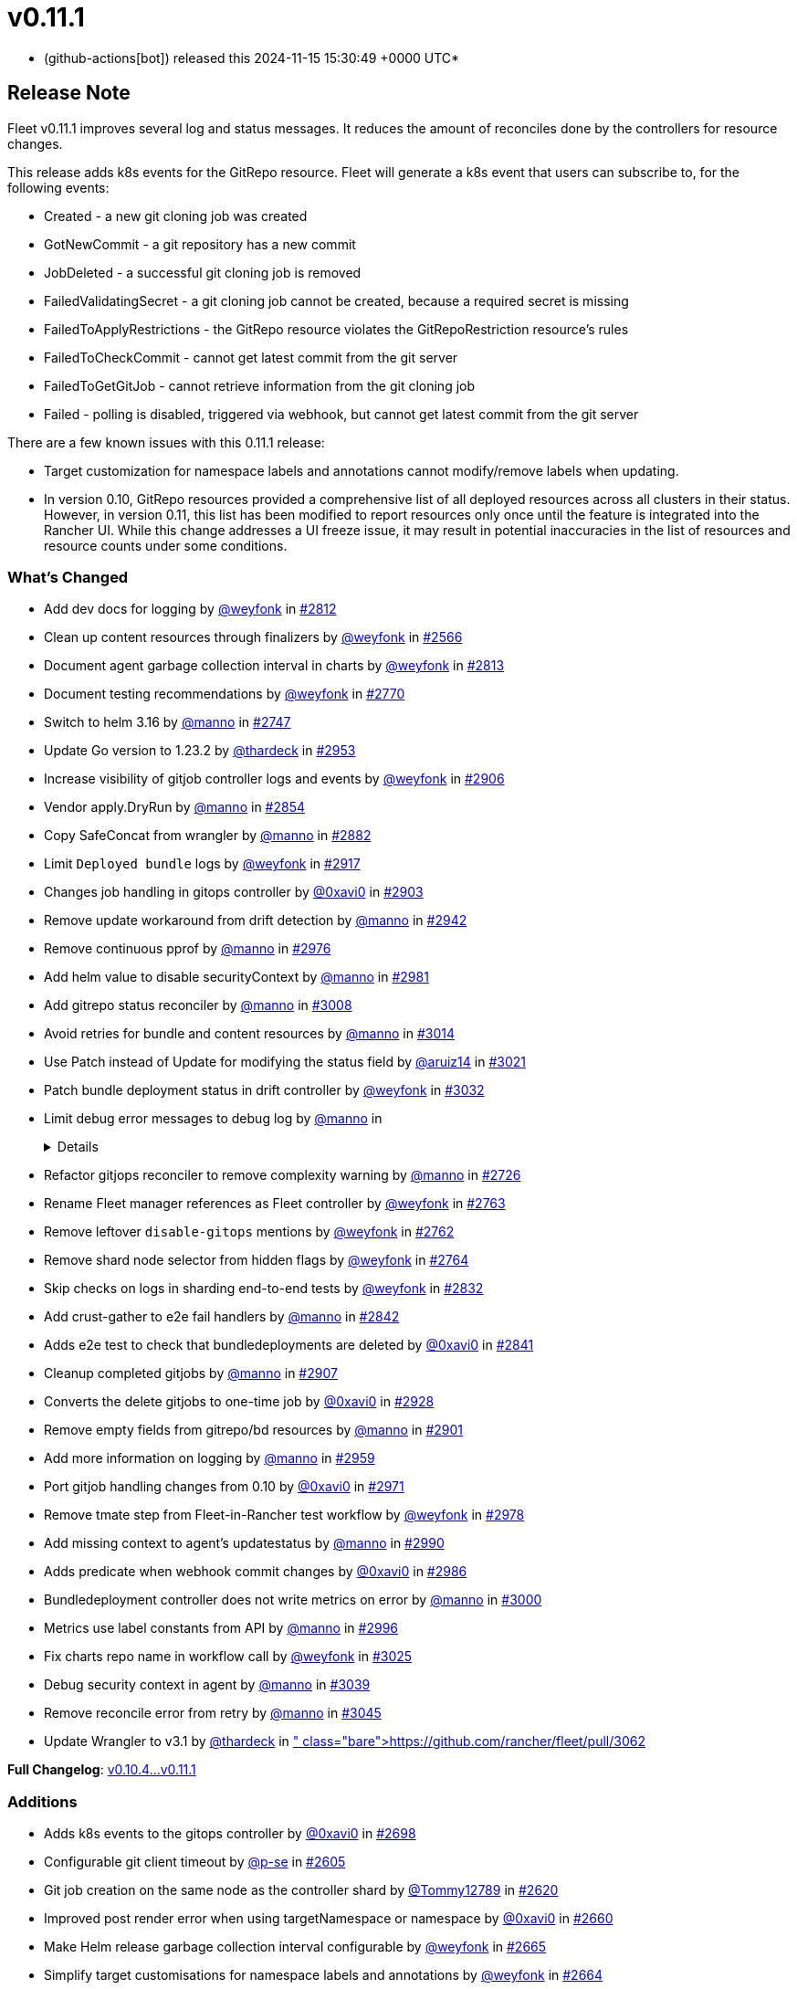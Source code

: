 = v0.11.1
:date: 2024-11-15 15:30:49 +0000 UTC

* (github-actions[bot]) released this 2024-11-15 15:30:49 +0000 UTC*

== Release Note

Fleet v0.11.1 improves several log and status messages. It reduces the amount of reconciles done by the controllers for resource changes.

This release adds k8s events for the GitRepo resource. Fleet will generate a k8s event that users can subscribe to, for the following events:

* Created - a new git cloning job was created
* GotNewCommit - a git repository has a new commit
* JobDeleted - a successful git cloning job is removed
* FailedValidatingSecret - a git cloning job cannot be created, because a required secret is missing
* FailedToApplyRestrictions - the GitRepo resource violates the GitRepoRestriction resource's rules
* FailedToCheckCommit - cannot get latest commit from the git server
* FailedToGetGitJob - cannot retrieve information from the git cloning job
* Failed - polling is disabled, triggered via webhook, but cannot get latest commit from the git server

There are a few known issues with this 0.11.1 release:

* Target customization for namespace labels and annotations cannot modify/remove labels when updating.
* In version 0.10, GitRepo resources provided a comprehensive list of all deployed resources across all clusters in their status. However, in version 0.11, this list has been modified to report resources only once until the feature is integrated into the Rancher UI. While this change addresses a UI freeze issue, it may result in potential inaccuracies in the list of resources and resource counts under some conditions.

=== What's Changed

* Add dev docs for logging by https://github.com/weyfonk[@weyfonk] in https://github.com/rancher/fleet/pull/2812[#2812]
* Clean up content resources through finalizers by https://github.com/weyfonk[@weyfonk] in https://github.com/rancher/fleet/pull/2566[#2566]
* Document agent garbage collection interval in charts by https://github.com/weyfonk[@weyfonk] in https://github.com/rancher/fleet/pull/2813[#2813]
* Document testing recommendations by https://github.com/weyfonk[@weyfonk] in https://github.com/rancher/fleet/pull/2770[#2770]
* Switch to helm 3.16 by https://github.com/manno[@manno] in https://github.com/rancher/fleet/pull/2747[#2747]
* Update Go version to 1.23.2 by https://github.com/thardeck[@thardeck] in https://github.com/rancher/fleet/pull/2953[#2953]
* Increase visibility of gitjob controller logs and events by https://github.com/weyfonk[@weyfonk] in https://github.com/rancher/fleet/pull/2906[#2906]
* Vendor apply.DryRun by https://github.com/manno[@manno] in https://github.com/rancher/fleet/pull/2854[#2854]
* Copy SafeConcat from wrangler by https://github.com/manno[@manno] in https://github.com/rancher/fleet/pull/2882[#2882]
* Limit `Deployed bundle` logs by https://github.com/weyfonk[@weyfonk] in https://github.com/rancher/fleet/pull/2917[#2917]
* Changes job handling in gitops controller by https://github.com/0xavi0[@0xavi0] in https://github.com/rancher/fleet/pull/2903[#2903]
* Remove update workaround from drift detection by https://github.com/manno[@manno] in https://github.com/rancher/fleet/pull/2942[#2942]
* Remove continuous pprof by https://github.com/manno[@manno] in https://github.com/rancher/fleet/pull/2976[#2976]
* Add helm value to disable securityContext by https://github.com/manno[@manno] in https://github.com/rancher/fleet/pull/2981[#2981]
* Add gitrepo status reconciler by https://github.com/manno[@manno] in https://github.com/rancher/fleet/pull/3008[#3008]
* Avoid retries for bundle and content resources by https://github.com/manno[@manno] in https://github.com/rancher/fleet/pull/3014[#3014]
* Use Patch instead of Update for modifying the status field by https://github.com/aruiz14[@aruiz14] in https://github.com/rancher/fleet/pull/3021[#3021]
* Patch bundle deployment status in drift controller by https://github.com/weyfonk[@weyfonk] in https://github.com/rancher/fleet/pull/3032[#3032]
* Limit debug error messages to debug log by https://github.com/manno[@manno] in https://github.com/rancher/fleet/pull/3015[#3015]+++<details>+++* Remove vendored go-playground/webhooks code by https://github.com/weyfonk[@weyfonk] in https://github.com/rancher/fleet/pull/2710[#2710]
* Refactor gitjops reconciler to remove complexity warning by https://github.com/manno[@manno] in https://github.com/rancher/fleet/pull/2726[#2726]
* Rename Fleet manager references as Fleet controller by https://github.com/weyfonk[@weyfonk] in https://github.com/rancher/fleet/pull/2763[#2763]
* Remove leftover `disable-gitops` mentions by https://github.com/weyfonk[@weyfonk] in https://github.com/rancher/fleet/pull/2762[#2762]
* Remove shard node selector from hidden flags by https://github.com/weyfonk[@weyfonk] in https://github.com/rancher/fleet/pull/2764[#2764]
* Skip checks on logs in sharding end-to-end tests by https://github.com/weyfonk[@weyfonk] in https://github.com/rancher/fleet/pull/2832[#2832]
* Add crust-gather to e2e fail handlers by https://github.com/manno[@manno] in https://github.com/rancher/fleet/pull/2842[#2842]
* Adds e2e test to check that bundledeployments are deleted by https://github.com/0xavi0[@0xavi0] in https://github.com/rancher/fleet/pull/2841[#2841]
* Cleanup completed gitjobs by https://github.com/manno[@manno] in https://github.com/rancher/fleet/pull/2907[#2907]
* Converts the delete gitjobs to one-time job by https://github.com/0xavi0[@0xavi0] in https://github.com/rancher/fleet/pull/2928[#2928]
* Remove empty fields from gitrepo/bd resources by https://github.com/manno[@manno] in https://github.com/rancher/fleet/pull/2901[#2901]
* Add more information on logging by https://github.com/manno[@manno] in https://github.com/rancher/fleet/pull/2959[#2959]
* Port gitjob handling changes from 0.10 by https://github.com/0xavi0[@0xavi0] in https://github.com/rancher/fleet/pull/2971[#2971]
* Remove tmate step from Fleet-in-Rancher test workflow by https://github.com/weyfonk[@weyfonk] in https://github.com/rancher/fleet/pull/2978[#2978]
* Add missing context to agent's updatestatus by https://github.com/manno[@manno] in https://github.com/rancher/fleet/pull/2990[#2990]
* Adds predicate when webhook commit changes by https://github.com/0xavi0[@0xavi0] in https://github.com/rancher/fleet/pull/2986[#2986]
* Bundledeployment controller does not write metrics on error by https://github.com/manno[@manno] in https://github.com/rancher/fleet/pull/3000[#3000]
* Metrics use label constants from API by https://github.com/manno[@manno] in https://github.com/rancher/fleet/pull/2996[#2996]
* Fix charts repo name in workflow call by https://github.com/weyfonk[@weyfonk] in https://github.com/rancher/fleet/pull/3025[#3025]
* Debug security context in agent by https://github.com/manno[@manno] in https://github.com/rancher/fleet/pull/3039[#3039]
* Remove reconcile error from retry by https://github.com/manno[@manno] in https://github.com/rancher/fleet/pull/3045[#3045]
* Update Wrangler to v3.1 by https://github.com/thardeck[@thardeck] in https://github.com/rancher/fleet/pull/3062[#3062]+++</details>+++

*Full Changelog*: https://github.com/rancher/fleet/compare/v0.10.4...v0.11.1[v0.10.4\...v0.11.1]

=== Additions

* Adds k8s events to the gitops controller by https://github.com/0xavi0[@0xavi0] in https://github.com/rancher/fleet/pull/2698[#2698]
* Configurable git client timeout by https://github.com/p-se[@p-se] in https://github.com/rancher/fleet/pull/2605[#2605]
* Git job creation on the same node as the controller shard by https://github.com/Tommy12789[@Tommy12789] in https://github.com/rancher/fleet/pull/2620[#2620]
* Improved post render error when using targetNamespace or namespace by https://github.com/0xavi0[@0xavi0] in https://github.com/rancher/fleet/pull/2660[#2660]
* Make Helm release garbage collection interval configurable by https://github.com/weyfonk[@weyfonk] in https://github.com/rancher/fleet/pull/2665[#2665]
* Simplify target customisations for namespace labels and annotations by https://github.com/weyfonk[@weyfonk] in https://github.com/rancher/fleet/pull/2664[#2664]
* Return error code 401 for auth errors in webhooks by https://github.com/0xavi0[@0xavi0] in https://github.com/rancher/fleet/pull/2777[#2777]
* Tolerate uninitialized node taint by https://github.com/k0da[@k0da] in https://github.com/rancher/fleet/pull/2782[#2782]
* Propagate drift correction force mode to Helm rollback by https://github.com/weyfonk[@weyfonk] in https://github.com/rancher/fleet/pull/2798[#2798]
* Fleet deploy CLI always outputs list of deployed resources by https://github.com/manno[@manno] in https://github.com/rancher/fleet/pull/2847[#2847]
* BundleDeployment status error message improvement by https://github.com/p-se[@p-se] in https://github.com/rancher/fleet/pull/2679[#2679]
* Increase worker count for reconcilers by https://github.com/manno[@manno] in https://github.com/rancher/fleet/pull/2897[#2897]
* Fleet deploy prints hook resources too by https://github.com/manno[@manno] in https://github.com/rancher/fleet/pull/2968[#2968]

=== Bugfixes

* KubeVersion fix for fleet deploy --dry-run by https://github.com/ampie[@ampie] in https://github.com/rancher/fleet/pull/2686[#2686]
* Fix status conflict between agent and fleetcontroller by https://github.com/manno[@manno] in https://github.com/rancher/fleet/pull/2998[#2998]
* Fixes status not being populated to cluster and clustergroups by https://github.com/0xavi0[@0xavi0] in https://github.com/rancher/fleet/pull/2791[#2791]
* Prevent `0` as value for gitClientTimeout by https://github.com/p-se[@p-se] in https://github.com/rancher/fleet/pull/2756[#2756]
* Gitjob container has writable /tmp dir by https://github.com/manno[@manno] in https://github.com/rancher/fleet/pull/2827[#2827]
* Create CABundle Secret for gitjob by https://github.com/sebastienmusso[@sebastienmusso] in https://github.com/rancher/fleet/pull/2825[#2825]
* Skip CA bundle secret creation with empty payload by https://github.com/weyfonk[@weyfonk] in https://github.com/rancher/fleet/pull/2918[#2918]
* Fix helm.sh/resource-policy being added to everything and not just CRDs by https://github.com/SuperTux88[@SuperTux88] in https://github.com/rancher/fleet/pull/2850[#2850]
* Deletes retries in the gitops job. by https://github.com/0xavi0[@0xavi0] in https://github.com/rancher/fleet/pull/2872[#2872]
* Propagate drift correction error to bundle deployment status by https://github.com/weyfonk[@weyfonk] in https://github.com/rancher/fleet/pull/2792[#2792]
* GitRepo resources list doesn't list resources multiple times by https://github.com/manno[@manno] in https://github.com/rancher/fleet/pull/3027[#3027]
* Fix namespace target customization support with no defaults (https://github.com/rancher/fleet/pull/3052[#3052]) by https://github.com/weyfonk[@weyfonk] in https://github.com/rancher/fleet/pull/3057[#3057]
* Fix defaults from gitrepo restriction by https://github.com/manno[@manno] in https://github.com/rancher/fleet/pull/3080[#3080]

=== New Contributors

* https://github.com/ampie[@ampie] made their first contribution in https://github.com/rancher/fleet/pull/2686[#2686]
* https://github.com/sebastienmusso[@sebastienmusso] made their first contribution in https://github.com/rancher/fleet/pull/2825[#2825]
* https://github.com/k0da[@k0da] made their first contribution in https://github.com/rancher/fleet/pull/2782[#2782]
* https://github.com/SuperTux88[@SuperTux88] made their first contribution in https://github.com/rancher/fleet/pull/2850[#2850]

== Download

* https://github.com/rancher/fleet/releases/download/v0.11.1/fleet-crd-0.11.1.tgz[fleet-crd-0.11.1.tgz]
* https://github.com/rancher/fleet/releases/download/v0.11.1/fleet-0.11.1.tgz[fleet-0.11.1.tgz]
* https://github.com/rancher/fleet/releases/download/v0.11.1/fleet-agent-0.11.1.tgz[fleet-agent-0.11.1.tgz]
* https://github.com/rancher/fleet/releases/download/v0.11.1/fleet_0.11.1_checksums.txt[fleet_0.11.1_checksums.txt]
* https://github.com/rancher/fleet/releases/download/v0.11.1/fleet-windows-amd64.exe[fleet-windows-amd64.exe]
* https://github.com/rancher/fleet/releases/download/v0.11.1/fleet-linux-amd64[fleet-linux-amd64]
* https://github.com/rancher/fleet/releases/download/v0.11.1/fleetcontroller-linux-arm64[fleetcontroller-linux-arm64]
* https://github.com/rancher/fleet/releases/download/v0.11.1/fleetcontroller-linux-amd64[fleetcontroller-linux-amd64]
* https://github.com/rancher/fleet/releases/download/v0.11.1/fleet-linux-arm64[fleet-linux-arm64]
* https://github.com/rancher/fleet/releases/download/v0.11.1/fleetagent-windows-amd64.exe[fleetagent-windows-amd64.exe]
* https://github.com/rancher/fleet/releases/download/v0.11.1/fleetagent-linux-arm64[fleetagent-linux-arm64]
* https://github.com/rancher/fleet/releases/download/v0.11.1/fleetagent-linux-amd64[fleetagent-linux-amd64]

_Information retrieved from https://github.com/rancher/fleet/releases/tag/v0.11.1[here]_
